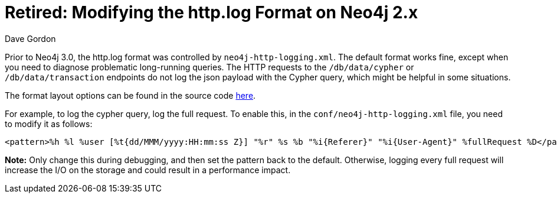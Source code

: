 = Retired: Modifying the http.log Format on Neo4j 2.x
:slug: modifying-the-httplog-format-on-neo4j-2x
:author: Dave Gordon
:tags: http, logging
:neo4j-versions: 2.2, 2.3
:public:
:category: operations

Prior to Neo4j 3.0, the http.log format was controlled by `neo4j-http-logging.xml`. The default format works fine, except when you need 
to diagnose problematic long-running queries. The HTTP requests to the `/db/data/cypher` or `/db/data/transaction` endpoints do not log the json payload with the Cypher query, which might be helpful in some situations.

The format layout options can be found in the source code link:https://github.com/qos-ch/logback/blob/master/logback-access/src/main/java/ch/qos/logback/access/PatternLayout.java#L80[here].

For example, to log the cypher query, log the full request. To enable this, in the `conf/neo4j-http-logging.xml` file, you need to modify 
it as follows:

----
<pattern>%h %l %user [%t{dd/MMM/yyyy:HH:mm:ss Z}] "%r" %s %b "%i{Referer}" "%i{User-Agent}" %fullRequest %D</pattern>
----

*Note:* Only change this during debugging, and then set the pattern back to the default. Otherwise, logging every full request will increase the I/O on the storage and could result in a performance impact.
